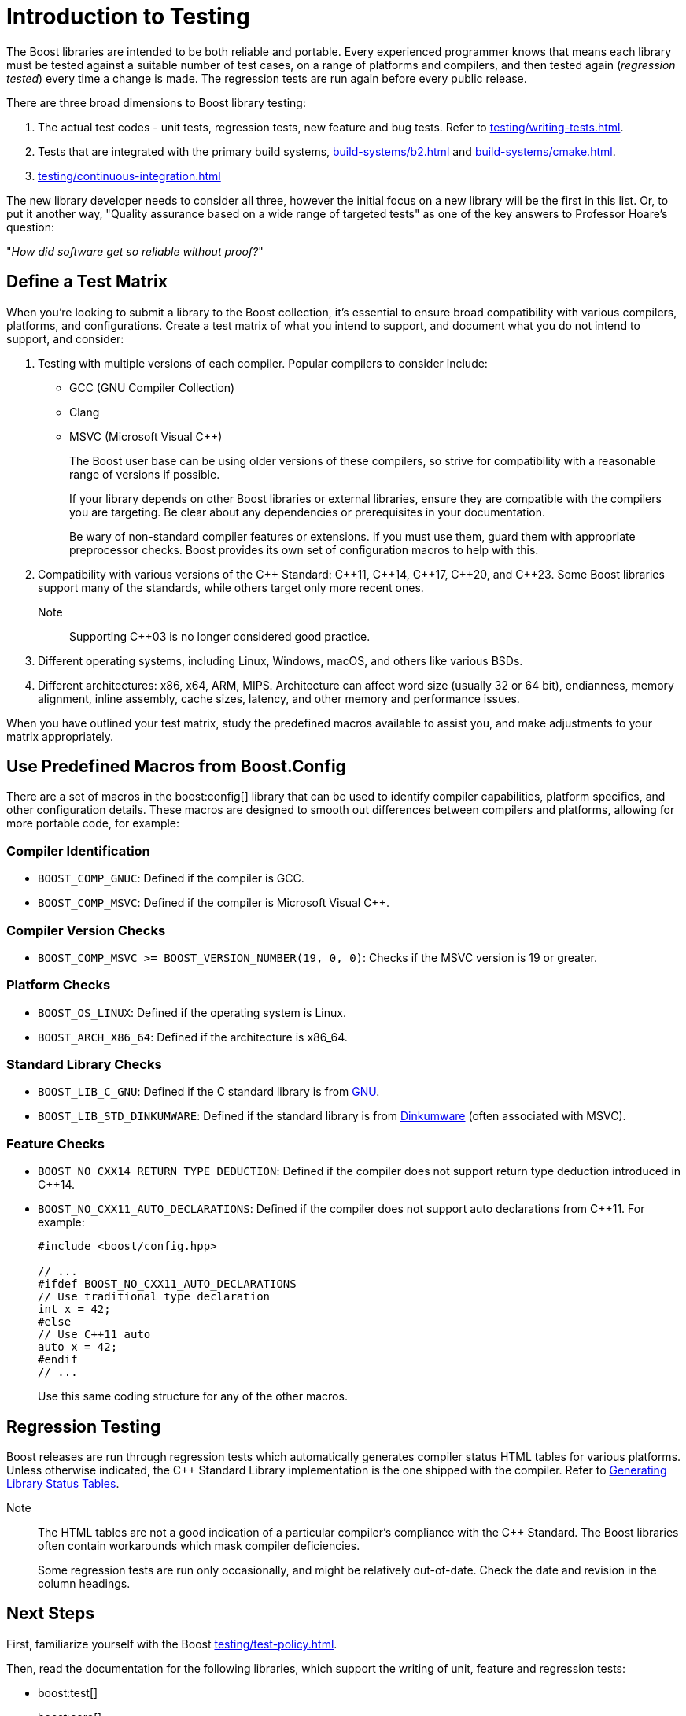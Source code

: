 = Introduction to Testing
:navtitle: Introduction

The Boost libraries are intended to be both reliable and portable. Every experienced programmer knows that means each library must be tested against a suitable number of test cases, on a range of platforms and compilers, and then tested again (_regression tested_) every time a change is made. The regression tests are run again before every public release.

There are three broad dimensions to Boost library testing:

. The actual test codes - unit tests, regression tests, new feature and bug tests. Refer to xref:testing/writing-tests.adoc[].
. Tests that are integrated with the primary build systems, xref:build-systems/b2.adoc[] and xref:build-systems/cmake.adoc[].
. xref:testing/continuous-integration.adoc[]

The new library developer needs to consider all three, however the initial focus on a new library will be the first in this list. Or, to put it another way, "Quality assurance based on a wide range of targeted tests" as one of the key answers to Professor Hoare's question:

"_How did software get so reliable without proof?_"

== Define a Test Matrix

When you're looking to submit a library to the Boost collection, it's essential to ensure broad compatibility with various compilers, platforms, and configurations. Create a test matrix of what you intend to support, and document what you do not intend to support, and consider:

. Testing with multiple versions of each compiler. Popular compilers to consider include:
** GCC (GNU Compiler Collection)
** Clang
** MSVC (Microsoft Visual pass:[C++])
+
The Boost user base can be using older versions of these compilers, so strive for compatibility with a reasonable range of versions if possible.
+
If your library depends on other Boost libraries or external libraries, ensure they are compatible with the compilers you are targeting. Be clear about any dependencies or prerequisites in your documentation.
+
Be wary of non-standard compiler features or extensions. If you must use them, guard them with appropriate preprocessor checks.
Boost provides its own set of configuration macros to help with this.

. Compatibility with various versions of the pass:[C++] Standard: pass:[C++]11, pass:[C++]14, pass:[C++]17, pass:[C++]20, and pass:[C++]23. Some Boost libraries support many of the standards, while others target only more recent ones. 
+
Note:: Supporting pass:[C++]03 is no longer considered good practice.

. Different operating systems, including Linux, Windows, macOS, and others like various BSDs.

. Different architectures: x86, x64, ARM, MIPS. Architecture can affect word size (usually 32 or 64 bit), endianness, memory alignment, inline assembly, cache sizes, latency, and other memory and performance issues.

When you have outlined your test matrix, study the predefined macros available to assist you, and make adjustments to your matrix appropriately.

== Use Predefined Macros from Boost.Config

There are a set of macros in the boost:config[] library that can be used to identify compiler capabilities, platform specifics, and other configuration details. These macros are designed to smooth out differences between compilers and platforms, allowing for more portable code, for example:

=== Compiler Identification

* `BOOST_COMP_GNUC`: Defined if the compiler is GCC.
* `BOOST_COMP_MSVC`: Defined if the compiler is Microsoft Visual C++.

=== Compiler Version Checks

* `BOOST_COMP_MSVC >= BOOST_VERSION_NUMBER(19, 0, 0)`: Checks if the MSVC version is 19 or greater.

=== Platform Checks

* `BOOST_OS_LINUX`: Defined if the operating system is Linux.
* `BOOST_ARCH_X86_64`: Defined if the architecture is x86_64.

=== Standard Library Checks

* `BOOST_LIB_C_GNU`: Defined if the C standard library is from https://gcc.gnu.org/onlinedocs/libstdc++/[GNU].
* `BOOST_LIB_STD_DINKUMWARE`: Defined if the standard library is from https://docwiki.embarcadero.com/RADStudio/Sydney/en/Dinkumware_Standard_C%2B%2B_Library[Dinkumware] (often associated with MSVC).

=== Feature Checks

* `BOOST_NO_CXX14_RETURN_TYPE_DEDUCTION`: Defined if the compiler does not support return type deduction introduced in C++14.
* `BOOST_NO_CXX11_AUTO_DECLARATIONS`: Defined if the compiler does not support auto declarations from C++11. For example:
+
[source,cpp]
----
#include <boost/config.hpp>

// ...
#ifdef BOOST_NO_CXX11_AUTO_DECLARATIONS
// Use traditional type declaration
int x = 42;
#else
// Use C++11 auto
auto x = 42;
#endif
// ...
----
+
Use this same coding structure for any of the other macros.

== Regression Testing

Boost releases are run through regression tests which automatically generates compiler status HTML tables for various platforms. Unless otherwise indicated, the pass:[C++] Standard Library implementation is the one shipped with the compiler. Refer to https://www.boost.org/doc/regression/library_status/doc/library_status.html[Generating Library Status Tables].

Note:: The HTML tables are not a good indication of a particular compiler's compliance with the pass:[C++] Standard. The Boost libraries often contain workarounds which mask compiler deficiencies.
+
Some regression tests are run only occasionally, and might be relatively out-of-date. Check the date and revision in the column headings.

== Next Steps

First, familiarize yourself with the Boost xref:testing/test-policy.adoc[]. 

Then, read the documentation for the following libraries, which support the writing of unit, feature and regression tests:

* boost:test[]
* boost:core[]

Start small and develop a good understanding of how these testing libraries work, before writing more than a few tests.

=== Advanced Testing

When you have a good understanding of the basic testing procedures, look into more advanced techniques, such as xref:testing/fuzzing.adoc[].

== See Also

* xref:release-process.adoc[]
* xref:user-guide:ROOT:testing-debugging.adoc[]
* xref:testing/writing-tests.adoc[]
















